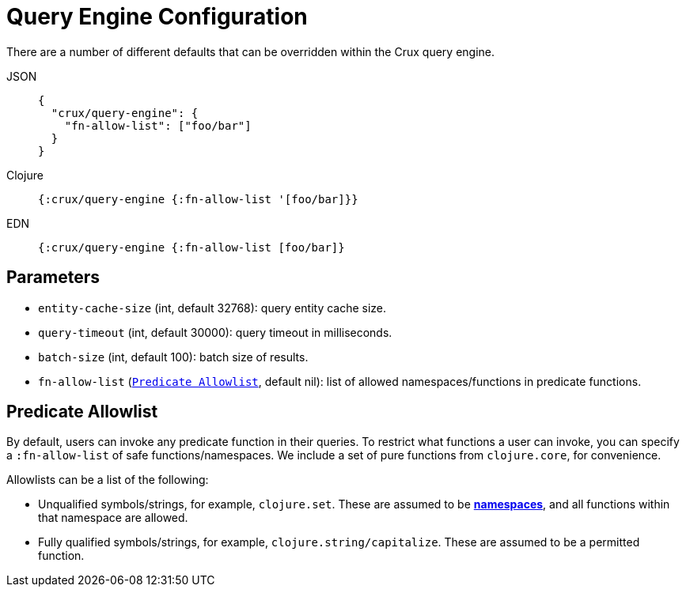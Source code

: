 = Query Engine Configuration

There are a number of different defaults that can be overridden within the Crux query engine.

[tabs]
====
JSON::
+
[source,json]
----
{
  "crux/query-engine": {
    "fn-allow-list": ["foo/bar"]
  }
}
----

Clojure::
+
[source,clojure]
----
{:crux/query-engine {:fn-allow-list '[foo/bar]}}
----

EDN::
+
[source,clojure]
----
{:crux/query-engine {:fn-allow-list [foo/bar]}
----
====

== Parameters

* `entity-cache-size` (int, default 32768): query entity cache size.
* `query-timeout` (int, default 30000): query timeout in milliseconds.
* `batch-size` (int, default 100): batch size of results.
* `fn-allow-list` (xref:#fn-allowlist[`Predicate Allowlist`], default nil): list of allowed namespaces/functions in predicate functions.

[#fn-allowlist]
== Predicate Allowlist

By default, users can invoke any predicate function in their queries.
To restrict what functions a user can invoke, you can specify a `:fn-allow-list` of safe functions/namespaces.
We include a set of pure functions from `clojure.core`, for convenience.

Allowlists can be a list of the following:

* Unqualified symbols/strings, for example, `clojure.set`. These are assumed to be https://clojure.org/reference/namespaces[*namespaces*], and all functions within that namespace are allowed.
* Fully qualified symbols/strings, for example, `clojure.string/capitalize`. These are assumed to be a permitted function.
